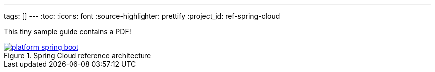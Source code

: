 ---
tags: []
---
:toc:
:icons: font
:source-highlighter: prettify
:project_id: ref-spring-cloud

This tiny sample guide contains a PDF!

.Spring Cloud reference architecture
image::http://blog.greglturnquist.com/wp-content/uploads/2014/05/platform-spring-boot.png[link="https://github.com/pcf-guides/ref-spring-cloud/blob/master/spring-cloud.pdf"]

